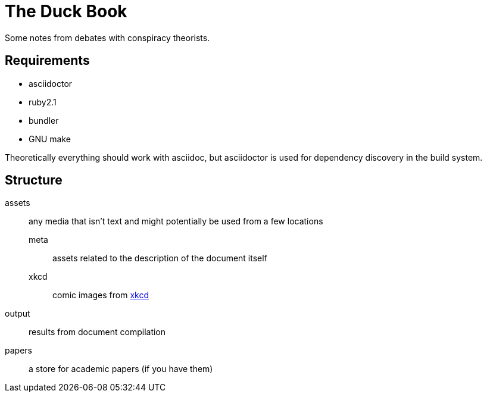 The Duck Book
=============
:email: duckbook.adoc@gmail.com
:listdef-labeled.style:  horizontal
:listdef-labeled2.style: horizontal

Some notes from debates with conspiracy theorists.

== Requirements

- asciidoctor
- ruby2.1
- bundler
- GNU make

Theoretically everything should work with asciidoc, but asciidoctor is used for dependency discovery in the build system.

== Structure

assets:: any media that isn't text and might potentially be used from a few locations
    meta;; assets related to the description of the document itself
    xkcd;; comic images from http://xkcd.com/[xkcd]
output:: results from document compilation
papers:: a store for academic papers (if you have them)
